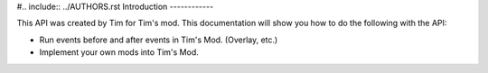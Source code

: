 #.. include:: ../AUTHORS.rst
Introduction
------------

This API was created by Tim for Tim's mod. This documentation will show you how to do the following with the API:

* Run events before and after events in Tim's Mod. (Overlay, etc.)
* Implement your own mods into Tim's Mod.



